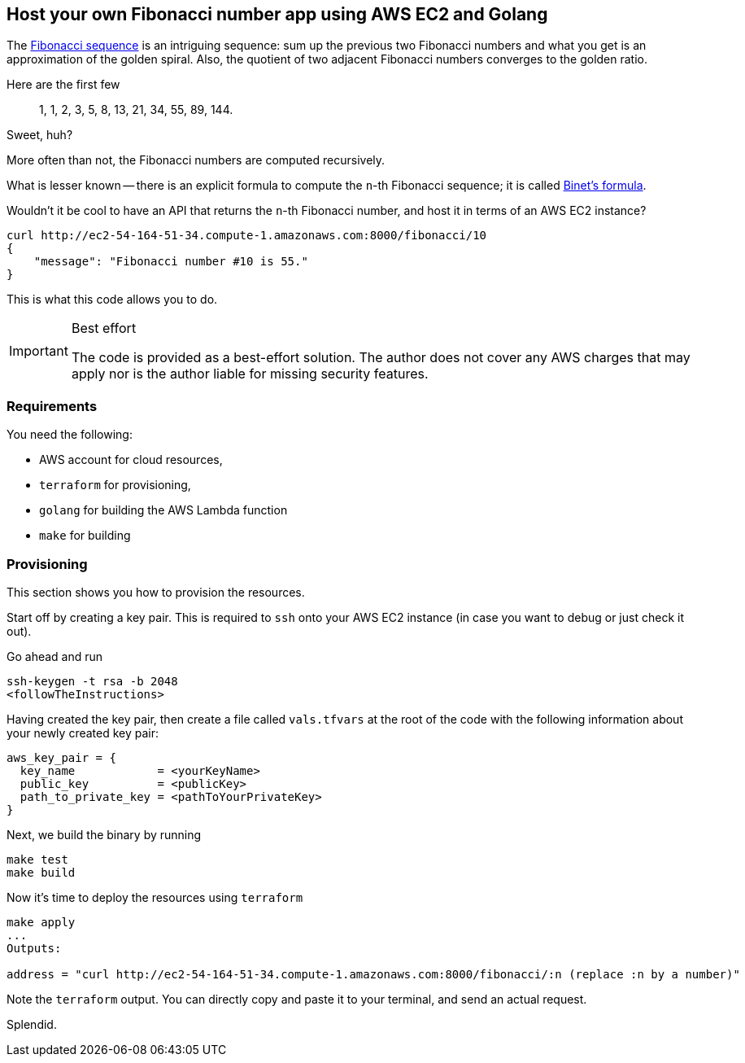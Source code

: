 == Host your own Fibonacci number app using AWS EC2 and Golang

The https://en.wikipedia.org/wiki/Fibonacci_sequence[Fibonacci sequence] is an intriguing sequence: sum up the previous two Fibonacci numbers and what you get is an approximation of the golden spiral.
Also, the quotient of two adjacent Fibonacci numbers converges to the golden ratio.

Here are the first few

> 1, 1, 2, 3, 5, 8, 13, 21, 34, 55, 89, 144.

Sweet, huh?

More often than not, the Fibonacci numbers are computed recursively.

What is lesser known -- there is an explicit formula to compute the `n`-th Fibonacci sequence; it is called https://en.wikipedia.org/wiki/Fibonacci_sequence#Binet's_formula[Binet's formula].

Wouldn't it be cool to have an API that returns the `n`-th Fibonacci number, and host it in terms of an AWS EC2 instance?

[source, bash]
----
curl http://ec2-54-164-51-34.compute-1.amazonaws.com:8000/fibonacci/10
{
    "message": "Fibonacci number #10 is 55."
}
----

This is what this code allows you to do.

[IMPORTANT]
.Best effort
====
The code is provided as a best-effort solution.
The author does not cover any AWS charges that may apply nor is the author liable for missing security features.
====

=== Requirements

You need the following:

* AWS account for cloud resources,
* `terraform` for provisioning,
* `golang` for building the AWS Lambda function
* `make` for building

=== Provisioning

This section shows you how to provision the resources.

Start off by creating a key pair.
This is required to `ssh` onto your AWS EC2 instance (in case you want to debug or just check it out).

Go ahead and run

[source, bash]
----
ssh-keygen -t rsa -b 2048
<followTheInstructions>
----

Having created the key pair, then create a file called `vals.tfvars` at the root of the code with the following information about your newly created key pair:

[source, terraform]
----
aws_key_pair = {
  key_name            = <yourKeyName>
  public_key          = <publicKey>
  path_to_private_key = <pathToYourPrivateKey>
}
----

Next, we build the binary by running

[source, bash]
----
make test
make build
----

Now it's time to deploy the resources using `terraform`

[source, bash]
----
make apply
...
Outputs:

address = "curl http://ec2-54-164-51-34.compute-1.amazonaws.com:8000/fibonacci/:n (replace :n by a number)"
----

Note the `terraform` output.
You can directly copy and paste it to your terminal, and send an actual request.

Splendid.
